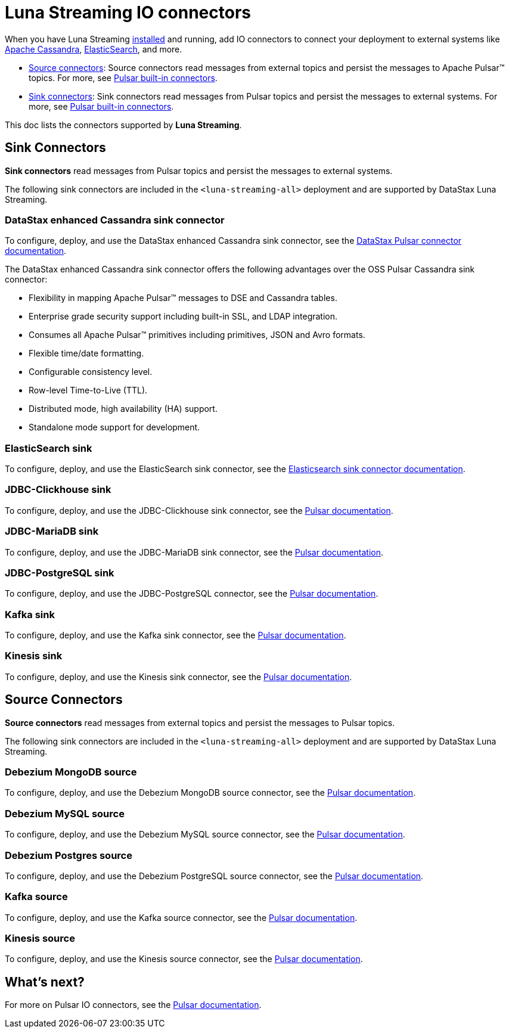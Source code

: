 = Luna Streaming IO connectors

When you have Luna Streaming xref:install-upgrade:quickstart-server-installs.adoc[installed] and running, add IO connectors to connect your deployment to external systems like https://cassandra.apache.org/_/index.html[Apache Cassandra], https://www.elastic.co/[ElasticSearch], and more. +

* xref:io-connectors.adoc#sink-connectors[Source connectors]: Source connectors read messages from external topics and persist the messages to Apache Pulsar™ topics. For more, see https://pulsar.apache.org/docs/en/io-connectors/#source-connector[Pulsar built-in connectors]. +

* xref:io-connectors.adoc#source-connectors[Sink connectors]: Sink connectors read messages from Pulsar topics and persist the messages to external systems. For more, see https://pulsar.apache.org/docs/en/io-connectors/#sink-connector[Pulsar built-in connectors]. +

This doc lists the connectors supported by *Luna Streaming*. 

[#sink-connectors]
== Sink Connectors

*Sink connectors* read messages from Pulsar topics and persist the messages to external systems. +

The following sink connectors are included in the `<luna-streaming-all>` deployment and are supported by DataStax Luna Streaming. +

[#datastax-pulsar-sink]
=== DataStax enhanced Cassandra sink connector

To configure, deploy, and use the DataStax enhanced Cassandra sink connector, see the https://docs.datastax.com/en/pulsar-connector/1.4/index.html[DataStax Pulsar connector documentation]. +

The DataStax enhanced Cassandra sink connector offers the following advantages over the OSS Pulsar Cassandra sink connector: +

* Flexibility in mapping Apache Pulsar™ messages to DSE and Cassandra tables. +

* Enterprise grade security support including built-in SSL, and LDAP integration. +

* Consumes all Apache Pulsar™ primitives including primitives, JSON and Avro formats. +

* Flexible time/date formatting. +

* Configurable consistency level. +

* Row-level Time-to-Live (TTL). +

* Distributed mode, high availability (HA) support. +

* Standalone mode support for development. +

[#elasticsearch-sink]
=== ElasticSearch sink

To configure, deploy, and use the ElasticSearch sink connector, see the xref:io-elastic-sink.adoc[Elasticsearch sink connector documentation].
// To configure, deploy, and use the ElasticSearch sink connector, see the https://pulsar.apache.org/docs/next/io-elasticsearch-sink/[Pulsar documentation].

[#jdbc-clickhouse-sink]
=== JDBC-Clickhouse sink

To configure, deploy, and use the JDBC-Clickhouse sink connector, see the https://pulsar.apache.org/docs/next/io-jdbc-sink/[Pulsar documentation].

[#jdbc-mariadb-sink]
=== JDBC-MariaDB sink

To configure, deploy, and use the JDBC-MariaDB sink connector, see the https://pulsar.apache.org/docs/next/io-jdbc-sink#example-for-mariadb[Pulsar documentation].

[#jdbc-postgres-sink]
=== JDBC-PostgreSQL sink

To configure, deploy, and use the JDBC-PostgreSQL connector, see the https://pulsar.apache.org/docs/next/io-jdbc-sink#example-for-postgresql[Pulsar documentation].

[#kafka-sink]
=== Kafka sink

To configure, deploy, and use the Kafka sink connector, see the https://pulsar.apache.org/docs/next/io-kafka-sink#configuration[Pulsar documentation].

[#kinesis-sink]
=== Kinesis sink

To configure, deploy, and use the Kinesis sink connector, see the https://pulsar.apache.org/docs/next/io-kinesis-sink#configuration[Pulsar documentation].

[#source-connectors]
== Source Connectors

*Source connectors* read messages from external topics and persist the messages to Pulsar topics. +

The following sink connectors are included in the `<luna-streaming-all>` deployment and are supported by DataStax Luna Streaming. +

[#debezium-mongodb-source]
=== Debezium MongoDB source

To configure, deploy, and use the Debezium MongoDB source connector, see the https://pulsar.apache.org/docs/next/io-debezium-source#mongodb-configuration[Pulsar documentation].

[#debezium-mysql-source]
=== Debezium MySQL source

To configure, deploy, and use the Debezium MySQL source connector, see the https://pulsar.apache.org/docs/next/io-debezium-source#configuration-1[Pulsar documentation].

[#debezium-postgres-source]
=== Debezium Postgres source

To configure, deploy, and use the Debezium PostgreSQL source connector, see the https://pulsar.apache.org/docs/next/io-debezium-source#configuration-2[Pulsar documentation].

[#kafka-source]
=== Kafka source

To configure, deploy, and use the Kafka source connector, see the https://pulsar.apache.org/docs/next/io-kafka-source#configuration[Pulsar documentation].

[#kinesis-source]
=== Kinesis source

To configure, deploy, and use the Kinesis source connector, see the https://pulsar.apache.org/docs/next/io-kinesis-source#configuration[Pulsar documentation].

== What's next?

For more on Pulsar IO connectors, see the https://pulsar.apache.org/docs/en/io-overview/[Pulsar documentation].





